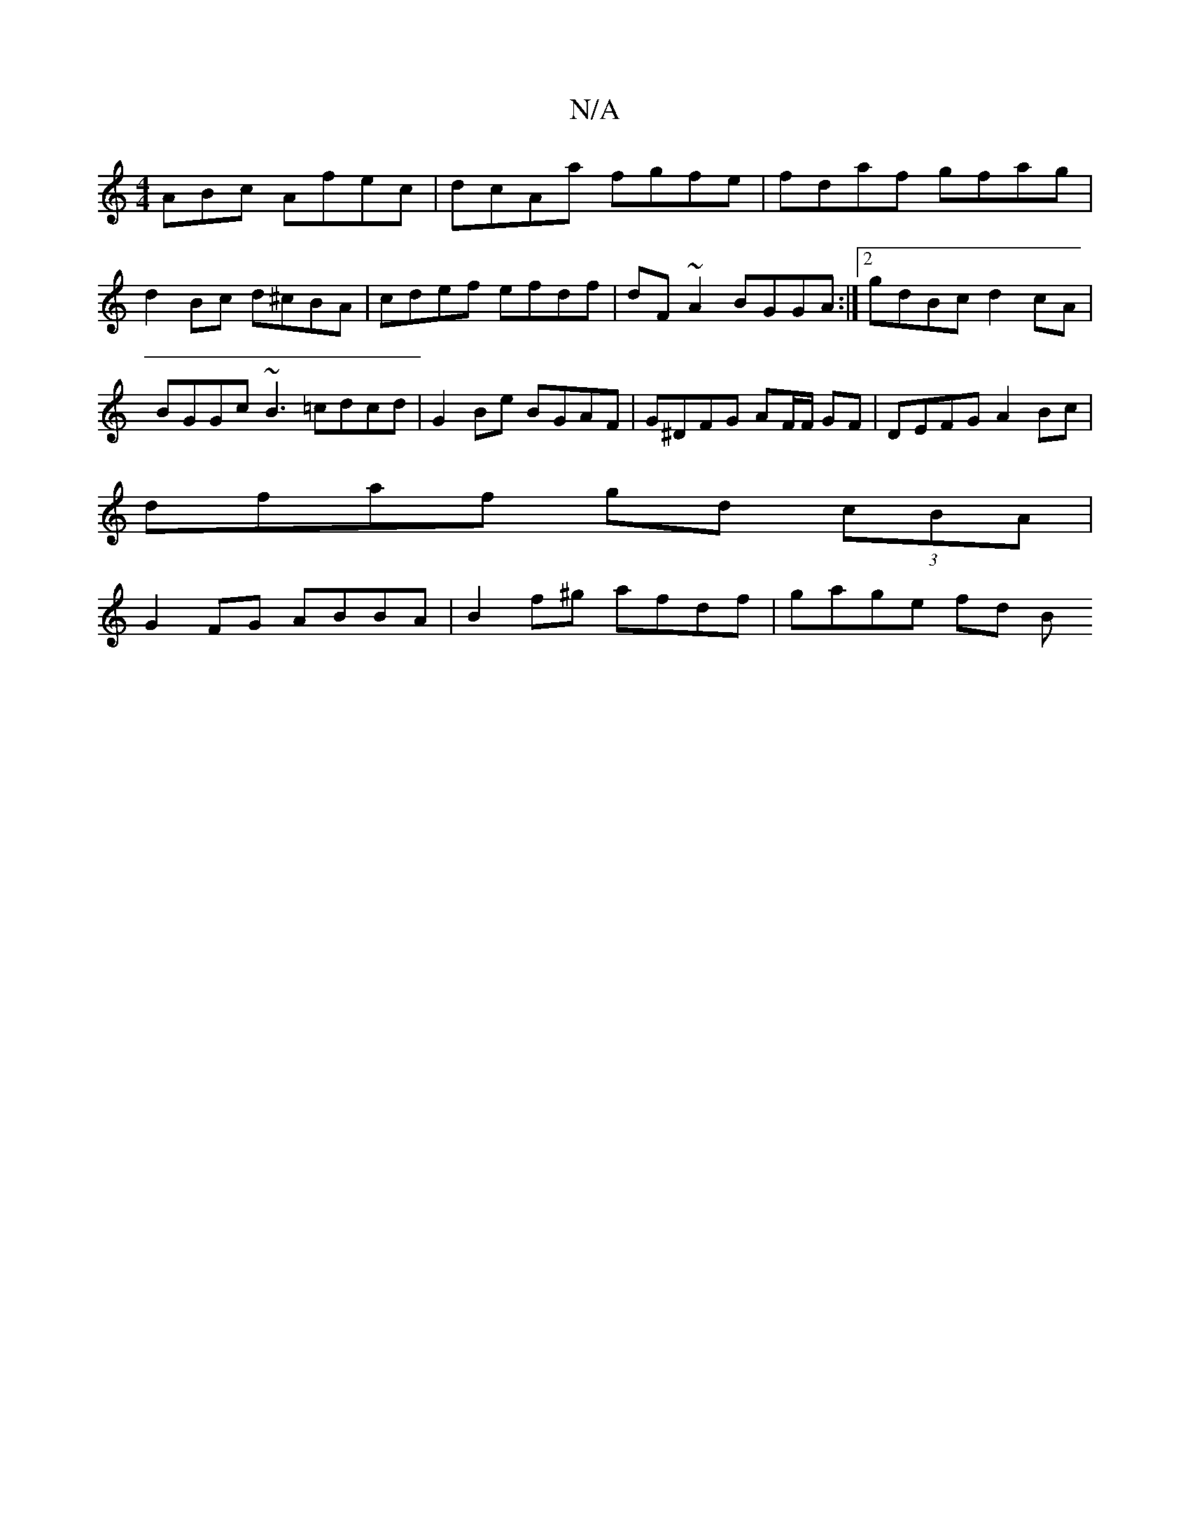 X:1
T:N/A
M:4/4
R:N/A
K:Cmajor
3ABc Afec | dcAa fgfe | fdaf gfag | d2Bc d^cBA | cdef efdf | dF~A2 BGGA :|2 gdBc d2 cA | BGGc ~B3 =cdcd | G2 Be BGAF | G^DFG AF/F/ GF | DEFG A2 Bc |
dfaf gd (3cBA |
G2 FG ABBA | B2f^g afdf | gage fd B
